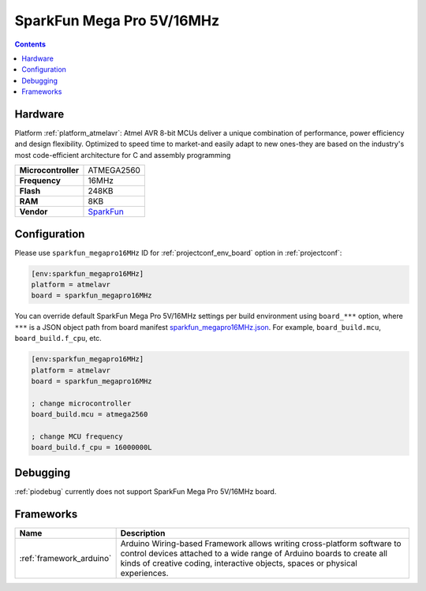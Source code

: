 ..  Copyright (c) 2014-present PlatformIO <contact@platformio.org>
    Licensed under the Apache License, Version 2.0 (the "License");
    you may not use this file except in compliance with the License.
    You may obtain a copy of the License at
       http://www.apache.org/licenses/LICENSE-2.0
    Unless required by applicable law or agreed to in writing, software
    distributed under the License is distributed on an "AS IS" BASIS,
    WITHOUT WARRANTIES OR CONDITIONS OF ANY KIND, either express or implied.
    See the License for the specific language governing permissions and
    limitations under the License.

.. _board_atmelavr_sparkfun_megapro16MHz:

SparkFun Mega Pro 5V/16MHz
==========================

.. contents::

Hardware
--------

Platform :ref:`platform_atmelavr`: Atmel AVR 8-bit MCUs deliver a unique combination of performance, power efficiency and design flexibility. Optimized to speed time to market-and easily adapt to new ones-they are based on the industry's most code-efficient architecture for C and assembly programming

.. list-table::

  * - **Microcontroller**
    - ATMEGA2560
  * - **Frequency**
    - 16MHz
  * - **Flash**
    - 248KB
  * - **RAM**
    - 8KB
  * - **Vendor**
    - `SparkFun <https://www.sparkfun.com/products/11007?utm_source=platformio&utm_medium=docs>`__


Configuration
-------------

Please use ``sparkfun_megapro16MHz`` ID for :ref:`projectconf_env_board` option in :ref:`projectconf`:

.. code-block:: ini

  [env:sparkfun_megapro16MHz]
  platform = atmelavr
  board = sparkfun_megapro16MHz

You can override default SparkFun Mega Pro 5V/16MHz settings per build environment using
``board_***`` option, where ``***`` is a JSON object path from
board manifest `sparkfun_megapro16MHz.json <https://github.com/platformio/platform-atmelavr/blob/master/boards/sparkfun_megapro16MHz.json>`_. For example,
``board_build.mcu``, ``board_build.f_cpu``, etc.

.. code-block:: ini

  [env:sparkfun_megapro16MHz]
  platform = atmelavr
  board = sparkfun_megapro16MHz

  ; change microcontroller
  board_build.mcu = atmega2560

  ; change MCU frequency
  board_build.f_cpu = 16000000L

Debugging
---------
:ref:`piodebug` currently does not support SparkFun Mega Pro 5V/16MHz board.

Frameworks
----------
.. list-table::
    :header-rows:  1

    * - Name
      - Description

    * - :ref:`framework_arduino`
      - Arduino Wiring-based Framework allows writing cross-platform software to control devices attached to a wide range of Arduino boards to create all kinds of creative coding, interactive objects, spaces or physical experiences.